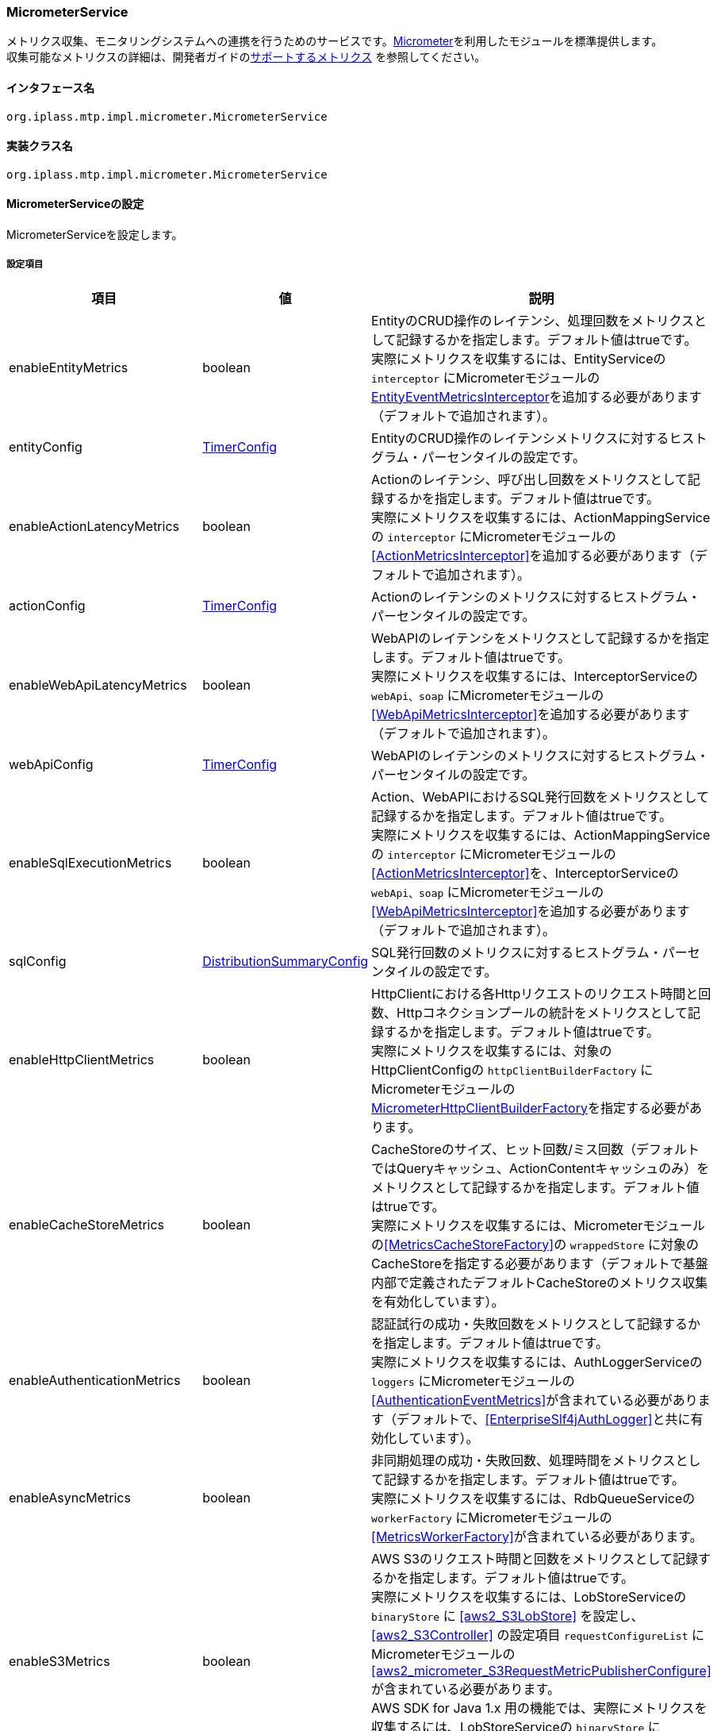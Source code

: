 [[MicrometerService]]
=== [.eeonly]#MicrometerService#
メトリクス収集、モニタリングシステムへの連携を行うためのサービスです。link:https://micrometer.io/[Micrometer^]を利用したモジュールを標準提供します。 +
収集可能なメトリクスの詳細は、開発者ガイドの<<../developerguide/support/index.adoc#_サポートするメトリクス, サポートするメトリクス>> を参照してください。

==== インタフェース名
----
org.iplass.mtp.impl.micrometer.MicrometerService
----


==== 実装クラス名
----
org.iplass.mtp.impl.micrometer.MicrometerService
----


==== MicrometerServiceの設定
MicrometerServiceを設定します。

===== 設定項目
[cols="1,1,3", options="header"]
|===
| 項目 | 値 | 説明
| enableEntityMetrics | boolean | EntityのCRUD操作のレイテンシ、処理回数をメトリクスとして記録するかを指定します。デフォルト値はtrueです。 +
実際にメトリクスを収集するには、EntityServiceの `interceptor` にMicrometerモジュールの<<EntityEventMetricsInterceptor>>を追加する必要があります（デフォルトで追加されます）。
| entityConfig | <<TimerConfig>> | EntityのCRUD操作のレイテンシメトリクスに対するヒストグラム・パーセンタイルの設定です。
| enableActionLatencyMetrics | boolean | Actionのレイテンシ、呼び出し回数をメトリクスとして記録するかを指定します。デフォルト値はtrueです。 +
実際にメトリクスを収集するには、ActionMappingServiceの `interceptor` にMicrometerモジュールの<<ActionMetricsInterceptor>>を追加する必要があります（デフォルトで追加されます）。
| actionConfig | <<TimerConfig>> | Actionのレイテンシのメトリクスに対するヒストグラム・パーセンタイルの設定です。
| enableWebApiLatencyMetrics | boolean | WebAPIのレイテンシをメトリクスとして記録するかを指定します。デフォルト値はtrueです。 +
実際にメトリクスを収集するには、InterceptorServiceの `webApi、soap` にMicrometerモジュールの<<WebApiMetricsInterceptor>>を追加する必要があります（デフォルトで追加されます）。
| webApiConfig | <<TimerConfig>> | WebAPIのレイテンシのメトリクスに対するヒストグラム・パーセンタイルの設定です。
| enableSqlExecutionMetrics | boolean | Action、WebAPIにおけるSQL発行回数をメトリクスとして記録するかを指定します。デフォルト値はtrueです。 +
実際にメトリクスを収集するには、ActionMappingServiceの `interceptor` にMicrometerモジュールの<<ActionMetricsInterceptor>>を、InterceptorServiceの `webApi、soap` にMicrometerモジュールの<<WebApiMetricsInterceptor>>を追加する必要があります（デフォルトで追加されます）。
| sqlConfig | <<DistributionSummaryConfig>> | SQL発行回数のメトリクスに対するヒストグラム・パーセンタイルの設定です。
| enableHttpClientMetrics | boolean | HttpClientにおける各Httpリクエストのリクエスト時間と回数、Httpコネクションプールの統計をメトリクスとして記録するかを指定します。デフォルト値はtrueです。 +
実際にメトリクスを収集するには、対象のHttpClientConfigの `httpClientBuilderFactory` にMicrometerモジュールの<<MicrometerHttpClientBuilderFactory>>を指定する必要があります。
| enableCacheStoreMetrics | boolean | CacheStoreのサイズ、ヒット回数/ミス回数（デフォルトではQueryキャッシュ、ActionContentキャッシュのみ）をメトリクスとして記録するかを指定します。デフォルト値はtrueです。 +
実際にメトリクスを収集するには、Micrometerモジュールの<<MetricsCacheStoreFactory>>の `wrappedStore` に対象のCacheStoreを指定する必要があります（デフォルトで基盤内部で定義されたデフォルトCacheStoreのメトリクス収集を有効化しています）。
| enableAuthenticationMetrics | boolean | 認証試行の成功・失敗回数をメトリクスとして記録するかを指定します。デフォルト値はtrueです。 +
実際にメトリクスを収集するには、AuthLoggerServiceの `loggers` にMicrometerモジュールの<<AuthenticationEventMetrics>>が含まれている必要があります（デフォルトで、<<EnterpriseSlf4jAuthLogger>>と共に有効化しています）。
| enableAsyncMetrics | boolean | 非同期処理の成功・失敗回数、処理時間をメトリクスとして記録するかを指定します。デフォルト値はtrueです。 +
実際にメトリクスを収集するには、RdbQueueServiceの `workerFactory` にMicrometerモジュールの<<MetricsWorkerFactory>>が含まれている必要があります。
| enableS3Metrics | boolean | AWS S3のリクエスト時間と回数をメトリクスとして記録するかを指定します。デフォルト値はtrueです。 +
実際にメトリクスを収集するには、LobStoreServiceの `binaryStore` に <<aws2_S3LobStore>> を設定し、<<aws2_S3Controller>> の設定項目 `requestConfigureList` に Micrometerモジュールの <<aws2_micrometer_S3RequestMetricPublisherConfigure>> が含まれている必要があります。 +
AWS SDK for Java 1.x 用の機能では、実際にメトリクスを収集するには、LobStoreServiceの `binaryStore` にMicrometerモジュールの<<MetricsS3LobStore>>が含まれている必要があります。
| enableMailMetrics | boolean | メール送信の成功・失敗回数、処理時間をメトリクスとして記録するかを指定します。デフォルト値はtrueです。 +
実際にメトリクスを収集するには、MailServiceの `listener` にMicrometerモジュールの<<MetricsSendMailListener>>が含まれている必要があります。
| enablePushMetrics | boolean | プッシュ送信の成功・失敗回数、処理時間をメトリクスとして記録するかを指定します。デフォルト値はtrueです。 +
実際にメトリクスを収集するには、PushNotificationServiceの `listener` にMicrometerモジュールの<<MetricsPushNotificationListener>>が含まれている必要があります。
| enableSmsMetrics | boolean | SMS送信の成功・失敗回数、処理時間をメトリクスとして記録するかを指定します。デフォルト値はtrueです。 +
実際にメトリクスを収集するには、SmsServiceの `listener` にMicrometerモジュールの<<MetricsSendSmsMailListener>>が含まれている必要があります。
| meterBinder | <<MeterBinder>>、複数指定可 | 1つまたは複数のメトリクスを登録するBinderクラス。
| commonTags | String、Map形式 | 全てのメトリクスに共通して付与するタグ。Map形式で指定可能です。
| actionPathResolver | <<PathResolver>>、複数指定可 | Actionのメトリクスに `uri` タグ、 `uri_method` タグの値として紐づけるPathを解決するためのResolverクラス。
| webApiPathResolver | <<PathResolver>>、複数指定可 | WebAPIのメトリクスに `uri` タグ、 `uri_method` タグの値として紐づけるPathを解決するためのResolverクラス。
| customTagActionPathResolver | <<PathResolver>>、Map形式 | カスタムでActionのメトリクスにタグ名とその値を解決する<<PathResolver>>クラスをMap形式で指定することができます。
| customTagWebApiPathResolver | <<PathResolver>>、Map形式 | カスタムでWebAPIのメトリクスにタグ名とその値を解決する<<PathResolver>>クラスをMap形式で指定することができます。
| customizerClass | <<MeterRegistryCustomizer>> | メトリクスの設定を独自にカスタマイズするロジックを記述したい場合に指定可能です。
| meterRegistryFactory | <<MeterRegistryFactory>> | メトリクスを管理・保持するMeterRegistryを生成するFactoryクラス。
|===

[[TimerConfig]]
.TimerConfig
classは、org.iplass.mtp.impl.micrometer.metrics.TimerConfigを指定します。

イベントのレイテンシや頻度を記録するメトリクスに対するヒストグラム・パーセンタイルの設定です。 +
以下の項目を設定可能です。各項目の詳細は、link:https://micrometer.io/docs/concepts#_histograms_and_percentiles[Histograms and percentiles^]を参照してください。
[cols="1,1,3", options="header"]
|====================
| 項目 | 値 | 説明
| publishPercentiles | double、複数指定可 | アプリケーション側で計算して公開するパーセンタイル値の設定。
| publishPercentileHistogram | boolean | trueの場合、パーセンタイル近似値を計算するのに適したヒストグラムを公開する。minimumExpectedValueとmaximumExpectedValueで設定された範囲内のメトリクスのみを対象とする。
| maximumExpectedValue | double | ヒストグラムの対象となるバケット数を制御するために利用される範囲の最大値。
| minimumExpectedValue | double | ヒストグラムの対象となるバケット数を制御するために利用される範囲の最小値。
| serviceLevelObjectives | long、複数指定可 | SLOで定義されたバケットで累積ヒストグラムを公開する。
|====================

[[DistributionSummaryConfig]]
.DistributionSummaryConfig
classは、org.iplass.mtp.impl.micrometer.metrics.DistributionSummaryConfigを指定します。

イベントの分布を追跡するためのメトリクスに対するヒストグラム・パーセンタイルの設定です。 +
以下の項目を設定可能です。各項目の詳細は、link:https://micrometer.io/docs/concepts#_histograms_and_percentiles[Histograms and percentiles^]を参照してください。
[cols="1,1,3", options="header"]
|====================
| 項目 | 値 | 説明
| publishPercentiles | double、複数指定可 | パーセンタイル値。指定したパーセンタイル値をアプリケーション側で計算して公開する。
| publishPercentileHistogram | boolean | trueの場合、パーセンタイル近似値を計算するのに適したヒストグラムを公開する。minimumExpectedValueとmaximumExpectedValueで設定された範囲内のメトリクスのみを対象とする。
| maximumExpectedValue | double | ヒストグラムの対象となるバケット数を制御するために利用される範囲の最大値。
| minimumExpectedValue | double | ヒストグラムの対象となるバケット数を制御するために利用される範囲の最小値。
| serviceLevelObjectives | double、複数指定可 | SLOで定義されたバケットで累積ヒストグラムを公開する。
|====================

[[EntityEventMetricsInterceptor]]
.EntityEventMetricsInterceptor
classは、org.iplass.mtp.impl.micrometer.metrics.entity.EntityEventMetricsInterceptorを指定します。

Entity操作のレイテンシ・実行回数をメトリクスとして記録するインターセプターです。Micrometerモジュールを適用した場合にデフォルトで追加されます。以下の項目を設定可能です。

[cols="1,1,3", options="header"]
|===
| 項目 | 値 | 説明
| provider | EntityEventMetricsTagsProvider | org.iplass.mtp.impl.micrometer.metrics.entity.EntityEventMetricsTagsProviderを実装するクラス。メトリクスに付与するタグをカスタマイズしたい場合に指定可能です。デフォルトでは、org.iplass.mtp.impl.micrometer.metrics.entity.DefaultEntityEventMetricsTagsProviderが使用されます。
|===

[[MicrometerHttpClientBuilderFactory]]
.MicrometerHttpClientBuilderFactory
classは、org.iplass.mtp.impl.micrometer.metrics.httpclient.MicrometerHttpClientBuilderFactoryを指定します。

対象のHttpClientにおける各Httpリクエストのリクエスト時間と回数、Httpコネクションプールの統計をメトリクスとして記録するようにカスタマイズしたHttpClientBuilderFactoryです。 +
Micrometerモジュールを依存関係に追加した場合に設定可能です。設定可能な項目はありません。

[[MeterBinder]]
.MeterBinder
classは、io.micrometer.core.instrument.binder.MeterBinderの実装クラスを指定します（複数指定可能）。

デフォルトでは、Micrometerのcoreモジュールに含まれる以下のMeterBinderを指定しています。設定可能な項目はありません。

* io.micrometer.core.instrument.binder.jvm.JvmGcMetrics
* io.micrometer.core.instrument.binder.jvm.JvmMemoryMetrics
* io.micrometer.core.instrument.binder.jvm.JvmThreadMetrics
* io.micrometer.core.instrument.binder.jvm.ClassLoaderMetrics
* io.micrometer.core.instrument.binder.logging.LogbackMetrics
* io.micrometer.core.instrument.binder.system.ProcessorMetrics
* io.micrometer.core.instrument.binder.system.UptimeMetrics
* io.micrometer.core.instrument.binder.system.FileDescriptorMetrics

また、標準で以下のMeterBinderを提供します。

* <<TomcatMeterBinder>>
* <<TomcatDbcp2MeterBinder>>
* <<CommonsDbcp2MeterBinder>>
* <<HikariCPMeterBinder>>

[[TomcatMeterBinder]]
.TomcatMeterBinder
classは、org.iplass.mtp.impl.micrometer.metrics.tomcat.TomcatMeterBinderを指定します。

Tomcatのスレッドやセッション、リクエスト総数などのメトリクスを登録するMeterBinderです。設定可能な項目はありません。

[[TomcatDbcp2MeterBinder]]
.TomcatDbcp2MeterBinder
classは、org.iplass.mtp.impl.micrometer.metrics.jdbc.tomcatdbcp2.TomcatDbcp2MeterBinderを指定します。

Tomcat dbcp2（org.apache.tomcat.dbcp.dbcp2）のコネクションプールに関するメトリクスを登録するMeterBinderです。以下の項目を設定可能です。

[cols="1,1,3", options="header"]
|====================
| 項目 | 値 | 説明
| poolName | String | コネクションプール名。デフォルト値は"mtpPool"です。
|====================

[[CommonsDbcp2MeterBinder]]
.CommonsDbcp2MeterBinder
classは、org.iplass.mtp.impl.micrometer.metrics.jdbc.commonsdbcp2.CommonsDbcp2MeterBinderを指定します。

Commons dbcp2（org.apache.commons.dbcp2）のコネクションプールに関するメトリクスを登録するMeterBinderです。以下の項目を設定可能です。

[cols="1,1,3", options="header"]
|====================
| 項目 | 値 | 説明
| poolName | String | コネクションプール名。デフォルト値は"mtpPool"です。
|====================

[[HikariCPMeterBinder]]
.HikariCPMeterBinder
classは、org.iplass.mtp.impl.micrometer.metrics.jdbc.hikaricp.HikariCPMeterBinderを指定します。

HikariCPのコネクションプールに関するメトリクスを登録するMeterBinderです。設定可能な項目はありません。

[[PathResolver]]
.PathResolver
classは、org.iplass.mtp.impl.micrometer.metrics.web.PathResolverの実装クラスを指定します（複数指定可能）。

ActionとWebAPIのメトリクスにURIタグとして紐づけるPathを解決するためのResolverクラスです。RequestContextからPathを構築するロジックを記述します。

actionPathResolver（webApiPathResolver）に定義される順番でPathResolver#resolveを順に呼び出し、null以外が返ってきた時点でその返却結果をURIタグに紐づけます。最後のPathResolver#resolveの呼び出し時にその返却結果がnullだった場合は、デフォルトとして、Action名（WebAPI名）のみをURIタグに紐づけます（SubPathは含まれません）。

また、カスタムでcustomTagActionPathResolver（customTagWebApiPathResolver）に定義される順番でPathResolver#resolveを順に呼び出し、null以外が返ってきた時点でその返却結果を指定されたタグに紐づけることができます。

標準で以下のPathResolverを定義しています。

* <<DefaultActionPathResolver>>
* <<DefaultWebApiPathResolver>>
* <<ActionHierarchicalPathResolver>>
* <<WebApiHierarchicalPathResolver>>

[[DefaultActionPathResolver]]
.DefaultActionPathResolver
classは、org.iplass.mtp.impl.micrometer.metrics.web.action.DefaultActionPathResolverを指定します。

GEM標準ActionのPathを解決するResolverクラスです。パラメータマッピングに定義名が指定されている場合、"Action名+定義名"を返却します。設定可能な項目はありません。

[[DefaultWebApiPathResolver]]
.DefaultWebApiPathResolver
classは、org.iplass.mtp.impl.micrometer.metrics.web.webapi.DefaultWebApiPathResolverを指定します。

GEM標準WebAPI、Entity CRUD APIのPathを解決するResolverクラスです。設定可能な項目はありません。

* GEM標準WebAPIについては、パラメータマッピングに定義名が指定されている場合、"WebAPI名+定義名"を返却します。
* Entity CRUD APIについては、SubPathが存在する場合、"WebAPI名+SubPathの最初のパス"を返却します。

[[ActionHierarchicalPathResolver]]
.ActionHierarchicalPathResolver
classは、org.iplass.mtp.impl.micrometer.metrics.web.action.ActionHierarchicalPathResolverを指定します。

GEM標準ActionのPathにおいて、階層の深さが指定されたPathを解決するResolverクラスです。階層指定する深さを指定します。 +
例えば、uriがgem/generic/search/view/test、depthが2の場合、値にはgem/genericが入ります。 +
以下の項目を設定可能です。

[cols="1,1,3", options="header"]
|====================
| 項目 | 値 | 説明
| depth | int | 階層指定する深さ。1以上の値を指定します。
|====================

[[WebApiHierarchicalPathResolver]]
.WebApiHierarchicalPathResolver
classは、org.iplass.mtp.impl.micrometer.metrics.web.webapi.WebApiHierarchicalPathResolverを指定します。

GEM標準WebAPI、Entity CRUD APIのPathにおいて、階層の深さが指定されたPathを解決するResolverクラスです。階層指定する深さを指定します。 +
例えば、uriがgem/workflow/getUserTaskListParts、depthが2の場合、値にはgem/workflowが入ります。 +
以下の項目を設定可能です。

[cols="1,1,3", options="header"]
|====================
| 項目 | 値 | 説明
| depth | int | 階層指定する深さ。1以上の値を指定します。
|====================

[[MeterRegistryCustomizer]]
.MeterRegistryCustomizer
classは、org.iplass.mtp.impl.micrometer.MeterRegistryCustomizerの独自実装クラスを指定してください。

org.iplass.mtp.impl.micrometer.MeterRegistryCustomizerの実装クラスにて、メトリクスの設定を独自にカスタマイズするロジックを記述します。

[[MeterRegistryFactory]]
.MeterRegistryFactory
classは、org.iplass.mtp.impl.micrometer.registry.MeterRegistryFactoryの実装クラスを指定します。

標準で、以下のMeterRegistryFactoryを提供します。

* <<ElasticMeterRegistryFactory>>
* <<JmxMeterRegistryFactory>>
* <<PrometheusMeterRegistryFactory>>
* <<CloudWatchMeterRegistryFactory>>
* <<aws2_CloudWatchMeterRegistryFactory>>
* <<NewRelicMeterRegistryFactory>>
* <<LoggingMeterRegistryFactory>>

[[ElasticMeterRegistryFactory]]
.ElasticMeterRegistryFactory
classは、org.iplass.mtp.impl.micrometer.registry.elastic.ElasticMeterRegistryFactoryを指定します。

Elasticsearchに対応したio.micrometer.elastic.ElasticMeterRegistryのFactoryクラスです。このクラスを指定する場合は、 `io.micrometer:micrometer-registry-elastic` を実行時の依存関係に追加してください。以下の項目を設定可能です。

[cols="1,1,3a", options="header"]
|====================
| 項目 | 値 | 説明
| configMap | String、Map形式 | ElasticMeterRegistryの設定パラメータです。主要な設定項目は以下の通りです。

* `host` ： Elasticsearchのホスト
* `index` ： メトリクスの格納先インデックス（デフォルト値は、"micrometer-metrics"です。）
* `step` ： メトリクスの送信間隔（デフォルト値は、"1m"です。）

設定可能な全ての項目の詳細は、link:https://github.com/micrometer-metrics/micrometer/blob/master/implementations/micrometer-registry-elastic/src/main/java/io/micrometer/elastic/ElasticConfig.java[ElasticConfig^]のJavaDocを参照してください。
| httpSender | <<HttpSender>> | Httpリクエストの送信方式を制御するクラスです。
|====================

[[HttpSender]]
.HttpSender
classは、io.micrometer.core.ipc.http.HttpSenderの実装クラスを指定します。

標準では、以下のHttpSenderを提供します。指定しない場合は、<<HttpUrlConnectionSender>>が使用されます。

* <<AWSHttpSender>>
* <<aws2_AWSHttpSender>>

[[AWSHttpSender]]
.（非推奨）AWSHttpSender
classは、org.iplass.mtp.impl.micrometer.aws.AWSHttpSenderを指定します。

Amazon OpenSearch Serviceに対応したHttpSenderの実装クラスです。<<AWSSetting, [.eeonly]#AWSSetting#>>でアクセスキー、シークレットキー、AWSClient側の設定が可能です。以下の項目を設定可能です。

[CAUTION]
====
AWS SDK for Java 1.x はメンテナンスモードになっており、2025年12月 にサポートを終了する予定です。 +
iPLAss では AWS SDK for Java 1.x ベースのライブラリ iplass-ee-aws を非推奨とし、AWS SDK for Java 2.x ベースのライブラリ iplass-ee-aws2 への移行を推奨します。 +
本機能を利用している場合は、ライブラリ iplass-ee-aws2 の機能を利用した <<aws2_AWSHttpSender>> へ設定を移行してください。 +
ライブラリ iplass-ee-aws は将来削除される予定です。
====

[cols="1,1,3", options="header"]
|====================
| 項目 | 値 | 説明
| serviceName | String | サービス名。デフォルト値は"es"です。 +
Amazon OpenSearch Serviceを利用する場合は、デフォルト値を変更しないでください。
| region | String | Amazon OpenSearch Serviceのリージョン。
|====================

[[aws2_AWSHttpSender]]
.AWSHttpSender
classは、org.iplass.mtp.impl.micrometer.awsv2.AWSHttpSenderを指定します。

Amazon OpenSearch Serviceに対応したHttpSenderの実装クラスです。<<aws2_AWSSetting>>でアクセスキー、シークレットキー、デフォルトのクライアント設定が可能です。以下の項目を設定可能です。

[cols="1,1,3", options="header"]
|====================
| 項目 | 値 | 説明
| serviceName | String | サービス名。サービス名は AWS サービスクライアントに実装されています。 +
Amazon OpenSearch Service のマネージドクラスターを利用する場合は、 `es` を指定してください。
| region | String | AWSサービスのリージョンを設定します。
| clientConfig | <<aws2_AWSSetting_AWSClientConfig>> | AWS クライアントの設定。AWSリージョンや通信設定を設定します。
| defaultCharset | String | レスポンス解析時のデフォルトの文字セット。レスポンスに Content-Type が存在しない場合に利用します。デフォルト値は"UTF-8"です。
|====================

[[HttpUrlConnectionSender]]
.HttpUrlConnectionSender
classは、io.micrometer.core.ipc.http.HttpUrlConnectionSenderです。

デフォルトで使用されるHttpSenderの実装クラスです。 `configMap` にMap形式でパラメータを指定してください。設定可能な項目は以下の通りです。

[cols="1,1,3", options="header"]
|====================
| 項目 | 値 | 説明
| connectTimeoutMs | String | HTTPコネクションを確立する際のタイムアウト（ミリ秒）。デフォルト値は1000（1秒）です。
| readTimeoutMs | String | レスポンス読み取り完了時間のタイムアウト（ミリ秒）。デフォルト値は10000（10秒）です。
| proxyHost | String | proxyを利用する場合のHost名。
| proxyPort | int | proxyを利用する場合のport。
|====================

[[JmxMeterRegistryFactory]]
.JmxMeterRegistryFactory
classは、org.iplass.mtp.impl.micrometer.registry.jms.JmxMeterRegistryFactoryを指定します。

JMXに対応したio.micrometer.jmx.JmxMeterRegistryのFactoryクラスです。このクラスを指定する場合は、 `io.micrometer:micrometer-registry-jmx` を実行時の依存関係に追加してください。以下の項目を設定可能です。

[cols="1,1,3a", options="header"]
|====================
| 項目 | 値 | 説明
| configMap | String、Map形式 |
JmxMeterRegistryの設定パラメータです。主要な設定項目は以下の通りです。

* `domain` ： メトリクスを公開するJMXドメイン（デフォルト値は、"metrics"です。）

設定可能な全ての項目の詳細は、link:https://github.com/micrometer-metrics/micrometer/blob/master/implementations/micrometer-registry-jmx/src/main/java/io/micrometer/jmx/JmxConfig.java[JmxConfig^]のJavaDocを参照してください。
| tagsAsPrefix | String、複数指定可能 | 全てのメトリクスに共通して付与する接頭辞を指定します。
|====================


[[PrometheusMeterRegistryFactory]]
.PrometheusMeterRegistryFactory
classは、org.iplass.mtp.impl.micrometer.registry.prometheus.PrometheusMeterRegistryFactoryを指定します。

Prometheusに対応したio.micrometer.prometheus.PrometheusMeterRegistryのFactoryクラスです。このクラスを指定する場合は、 `io.micrometer:micrometer-registry-prometheus` を実行時の依存関係に追加してください。以下の項目を設定可能です。

[cols="1,1,3a", options="header"]
|====================
| 項目 | 値 | 説明
| configMap | String、Map形式 |
PrometheusMeterRegistryの設定パラメータです。主要な設定項目は以下の通りです。

* `step` ： 最大値や平均などの統計を計算する際に使用するステップ間隔。統計情報を最大限活用するためには、ステップ間隔をPrometheusのスクレイプ間隔に近づけるように設定してください。（デフォルトは、1分です。）

設定可能な全ての項目の詳細は、、link:https://github.com/micrometer-metrics/micrometer/blob/master/implementations/micrometer-registry-prometheus/src/main/java/io/micrometer/prometheus/PrometheusConfig.java[PrometheusConfig^]のJavaDocを参照してください。
|====================

[[CloudWatchMeterRegistryFactory]]
.（非推奨）CloudWatchMeterRegistryFactory
classは、org.iplass.mtp.impl.aws.micrometer.registry.cloudwatch.CloudWatchMeterRegistryFactoryを指定します。

Amazon CloudWatchに対応したio.micrometer.cloudwatch.CloudWatchMeterRegistryのFactoryクラスです。AWSモジュールを依存関係に追加した場合に指定可能です。このクラスを指定する場合は、 `io.micrometer:micrometer-registry-cloudwatch` を実行時の依存関係に追加してください。 +
<<AWSSetting, [.eeonly]#AWSSetting#>>でアクセスキー、シークレットキー、AWSClient側の設定が可能です。以下の項目を設定可能です。

[CAUTION]
====
AWS SDK for Java 1.x はメンテナンスモードになっており、2025年12月 にサポートを終了する予定です。 +
iPLAss では AWS SDK for Java 1.x ベースのライブラリ iplass-ee-aws を非推奨とし、AWS SDK for Java 2.x ベースのライブラリ iplass-ee-aws2 への移行を推奨します。 +
本機能を利用している場合は、ライブラリ iplass-ee-aws2 の機能を利用した <<aws2_CloudWatchMeterRegistryFactory>> へ設定を移行してください。 +
ライブラリ iplass-ee-aws は将来削除される予定です。
====

[cols="1,1,3a", options="header"]
|====================
| 項目 | 値 | 説明
| configMap | String、Map形式 |
CloudWatchMeterRegistryの設定パラメータです。主要な設定項目は以下の通りです。

* `region` ： CloudWatchのリージョン
* `namespace` ： 送信したカスタムメトリクスを保持する名前空間（デフォルト値は、"micrometer-namespace"です。）
* `step` ： メトリクスの送信間隔（デフォルト値は、"1m"です。）

設定可能な全ての項目の詳細は、link:https://github.com/micrometer-metrics/micrometer/blob/1.12.x/implementations/micrometer-registry-cloudwatch/src/main/java/io/micrometer/cloudwatch/CloudWatchConfig.java[CloudWatchConfig^]のJavaDocを参照してください。
|====================

[[aws2_CloudWatchMeterRegistryFactory]]
.CloudWatchMeterRegistryFactory
classは、org.iplass.mtp.impl.aws.micrometer.registry.cloudwatch.awsv2.CloudWatchMeterRegistryFactory を指定します。

Amazon CloudWatch に対応した io.micrometer.cloudwatch2.CloudWatchMeterRegistry のFactoryクラスです。AWS2 モジュールを依存関係に追加した場合に指定可能です。このクラスを指定する場合は、 `io.micrometer:micrometer-registry-cloudwatch2` を実行時の依存関係に追加してください。 +
<<aws2_AWSSetting>> でアクセスキー、シークレットキー、デフォルトのクライアント設定が可能です。以下の項目を設定可能です。

[cols="1,1,3a", options="header"]
|====================
| 項目 | 値 | 説明
| configMap | String、Map形式 |
CloudWatchMeterRegistryの設定パラメータです。主要な設定項目は以下の通りです。

* `region` ： CloudWatchのリージョン
* `namespace` ： 送信したカスタムメトリクスを保持する名前空間（デフォルト値は、"micrometer-namespace"です。）
* `step` ： メトリクスの送信間隔（デフォルト値は、"1m"です。）

設定可能な全ての項目の詳細は、link:https://github.com/micrometer-metrics/micrometer/blob/main/implementations/micrometer-registry-cloudwatch2/src/main/java/io/micrometer/cloudwatch2/CloudWatchConfig.java[CloudWatchConfig^]のJavaDocを参照してください。
| clientConfig | <<aws2_AWSSetting_AWSClientConfig>> | AWS クライアントの設定。AWSリージョンや通信設定を設定します。
|====================

[[NewRelicMeterRegistryFactory]]
.NewRelicMeterRegistryFactory
classは、org.iplass.mtp.impl.micrometer.registry.newrelic.NewRelicMeterRegistryFactoryを指定します。

New Relicに対応したcom.newrelic.telemetry.micrometer.NewRelicRegistryのFactoryクラスです。このクラスを指定する場合は、 `com.newrelic.telemetry:micrometer-registry-new-relic` を実行時の依存関係に追加してください。 +
以下の項目を設定可能です。

[cols="1,1,3a", options="header"]
|====================
| 項目 | 値 | 説明
| configMap | String、Map形式 | NewRelicRegistryの設定パラメータです。主要な設定項目は以下の通りです。

* `apiKey` ： APIキー
* `serviceName` ： サービス名
* `step` ： メトリクスの送信間隔（デフォルト値は、"1m"です。）

設定可能な全ての項目の詳細は、link:https://github.com/newrelic/micrometer-registry-newrelic/blob/main/src/main/java/com/newrelic/telemetry/micrometer/NewRelicRegistryConfig.java[NewRelicRegistryConfig^]のJavaDocを参照してください。
| httpSender | <<HttpSender, HttpSender>> | Httpリクエストの送信方式を制御するクラスです。
|====================

[[LoggingMeterRegistryFactory]]
.LoggingMeterRegistryFactory
classは、org.iplass.mtp.impl.micrometer.registry.logging.LoggingMeterRegistryFactoryを指定します。

ログ出力に対応したio.micrometer.core.instrument.logging.LoggingMeterRegistryのFactoryクラスです。ログ出力するため、logback.xmlにロガー名をio.micrometer.core.instrument.logging.LoggingMeterRegistry、ログレベルをINFOで指定してください。 +
以下の項目を設定可能です。

[cols="1,1,3a", options="header"]
|====================
| 項目 | 値 | 説明
| configMap | String、Map形式 | LoggingMeterRegistryの設定パラメータです。主要な設定項目は以下の通りです。

* `step` ： メトリクスの送信間隔（デフォルト値は、"1m"です。）

設定可能な全ての項目の詳細は、link:https://github.com/micrometer-metrics/micrometer/blob/main/micrometer-core/src/main/java/io/micrometer/core/instrument/logging/LoggingRegistryConfig.java[LoggingRegistryConfig^]のJavaDocを参照してください。
|====================

===== 設定例
[source,xml]
----
<service>
	<interface>org.iplass.mtp.impl.micrometer.MicrometerService</interface>

	<!-- ■ Custom Metrics Settings ■ -->
	<!-- Entity CRUD操作のレイテンシ -->
	<property name="enableEntityMetrics" value="true" />
	<property name="entityConfig" class="org.iplass.mtp.impl.micrometer.metrics.TimerConfig">
		<!--
		<property name="publishPercentiles" value="0.5" />
		<property name="publishPercentiles" value="0.9" />
		<property name="publishPercentiles" value="0.99" />
		-->
	</property>

	<!-- Actionのレイテンシ -->
	<property name="enableActionLatencyMetrics" value="true" />
	<property name="actionConfig" class="org.iplass.mtp.impl.micrometer.metrics.TimerConfig">
		<!--
		<property name="publishPercentiles" value="0.5" />
		<property name="publishPercentiles" value="0.9" />
		<property name="publishPercentiles" value="0.99" />
		-->
	</property>

	<!-- WebAPIのレイテンシ -->
	<property name="enableWebApiLatencyMetrics" value="true" />
	<property name="webApiConfig" class="org.iplass.mtp.impl.micrometer.metrics.TimerConfig">
		<!--
		<property name="publishPercentiles" value="0.5" />
		<property name="publishPercentiles" value="0.9" />
		<property name="publishPercentiles" value="0.99" />
		-->
	</property>

	<!-- Action、WebAPIのSQL発行回数 -->
	<property name="enableSqlExecutionMetrics" value="true" />
	<property name="sqlConfig" class="org.iplass.mtp.impl.micrometer.metrics.DistributionSummaryConfig">
		<!--
		<property name="publishPercentiles" value="0.5" />
		<property name="publishPercentiles" value="0.9" />
		<property name="publishPercentiles" value="0.99" />
		-->
	</property>
	
	<!-- HttpClientのリクエスト発行回数、レイテンシ、ConnectionManagerメトリクス -->
	<property name="enableHttpClientMetrics" value="true" />

	<!-- CacheStoreのサイズ、ヒット/ミス回数 -->
	<property name="enableCacheStoreMetrics" value="true" />

	<!-- 認証試行の成功・失敗回数 -->
	<property name="enableAuthenticationMetrics" value="true" />

	<!-- 非同期処理の成功・失敗回数、処理時間 -->
	<property name="enableAsyncMetrics" value="true" />

	<!-- S3の処理時間とリクエスト回数 -->
	<property name="enableS3Metrics" value="true" />

	<!-- メールの成功・失敗回数、処理時間 -->
	<property name="enableMailMetrics" value="true" />

	<!-- プッシュ通知の成功・失敗回数、処理時間 -->
	<property name="enablePushMetrics" value="true" />

	<!-- SMSの成功・失敗回数、処理時間 -->
	<property name="enableSmsMetrics" value="true" />

	<!-- ■ MeterBinder Settings ■ -->
	<!-- jvm -->
	<property name="meterBinder" class="io.micrometer.core.instrument.binder.jvm.JvmGcMetrics" />
	<property name="meterBinder" class="io.micrometer.core.instrument.binder.jvm.JvmMemoryMetrics" />
	<property name="meterBinder" class="io.micrometer.core.instrument.binder.jvm.JvmThreadMetrics" />
	<property name="meterBinder" class="io.micrometer.core.instrument.binder.jvm.ClassLoaderMetrics" />

	<!-- logging -->
	<property name="meterBinder" class="io.micrometer.core.instrument.binder.logging.LogbackMetrics" />

	<!-- system -->
	<property name="meterBinder" class="io.micrometer.core.instrument.binder.system.UptimeMetrics" />
	<property name="meterBinder" class="io.micrometer.core.instrument.binder.system.ProcessorMetrics" />
	<property name="meterBinder" class="io.micrometer.core.instrument.binder.system.FileDescriptorMetrics" />

	<!-- tomcat -->
	<!--
	<property name="meterBinder" class="org.iplass.mtp.impl.micrometer.metrics.tomcat.TomcatMeterBinder" />
	-->

	<!-- Tomcat dbcp2 (tomcat default) -->
	<!--
	<property name="meterBinder" class="org.iplass.mtp.impl.micrometer.metrics.jdbc.tomcatdbcp2.TomcatDbcp2MeterBinder">
		<property name="poolName" value="mtpPool" />
	</property>
	-->

	<!-- commons dbcp 2 -->
	<!--
	<property name="meterBinder" class="org.iplass.mtp.impl.micrometer.metrics.jdbc.commonsdbcp2.CommonsDbcp2MeterBinder">
		<property name="poolName" value="mtpPool" />
	</property>
	-->

	<!-- hikari cp -->
	<!--
	<property name="meterBinder" class="org.iplass.mtp.impl.micrometer.metrics.jdbc.hikaricp.HikariCPMeterBinder" />
	-->


	<!-- ■ CommonTags Settings ■ -->
	<!--
	<property name="commonTags" >
		<property name="tagKey1" value="tagValue1" />
		<property name="tagKey2" value="tagValue2" />
		<property name="tagKey3" value="tagValue3" />
	</property>
	-->

	<!-- ■ PathResolver Settings ■ -->
	<property name="actionPathResolver" class="org.iplass.mtp.impl.micrometer.metrics.web.action.DefaultActionPathResolver" />
	<property name="webApiPathResolver" class="org.iplass.mtp.impl.micrometer.metrics.web.webapi.DefaultWebApiPathResolver" />

	<!-- ■ Custom PathResolver Settings ■ -->
	<!--
	<property name="customTagActionPathResolver"> 
		<property name="customHierarchicalUri1" class="org.iplass.mtp.impl.micrometer.metrics.web.action.ActionHierarchicalPathResolver">
			<property name="depth" value="1" />
		</property>
	</property>
	
	<property name="customTagWebApiPathResolver"> 
		<property name="customHierarchicalUri1" class="org.iplass.mtp.impl.micrometer.metrics.web.webapi.WebApiHierarchicalPathResolver">
			<property name="depth" value="1" />
		</property>
	</property>
	-->

	<!-- ■ Customizer Settings ■ -->
	<!--
	<property name="customizerClass" value="yourCustomizerClassName" />
	-->

	<!-- ■ MeterRegistry Settings ■ -->
	<!--
		利用するモニタリングシステムを有効にし、必要に応じてプロパティを追加/変更してください。
	-->
	<!-- for Elastic -->
	<!--
	<property name="meterRegistryFactory" class="org.iplass.mtp.impl.micrometer.registry.elastic.ElasticMeterRegistryFactory">
	-->
		<!-- ■ Amazon OpenSearch Serviceを利用する場合は、コメントアウトを外し、httpSender プロパティを変更してください。■ -->
		<!-- (Deprecated) AWS SDK for Java 1.x を利用する例。 -->
		<!--
		<property name="httpSender" class="org.iplass.mtp.impl.micrometer.aws.AWSHttpSender">
			<property name="serviceName" value="es" />
			<property name="region" value="yourESRegion" />
		</property>
		-->
		<!-- AWS SDK for Java 2.x を利用する例。org.iplass.mtp.impl.awsv2.AWSSetting に依存します。 -->
		<!--
		<property name="httpSender" class="org.iplass.mtp.impl.micrometer.awsv2.AWSHttpSender">
			<property name="serviceName" value="es" />
			<property name="region" value="yourESRegion" />
			<property name="defaultCharset" value="UTF-8" />
		</property>
		-->
	<!--
		<property name="configMap" >
			<property name="host" value="yourElasticHost" />
			<property name="step" value="1m" />
			<property name="index" value="micrometer-metrics" />
			<property name="connectTimeoutMs" value="2000" />
		</property>
	</property>
	-->

	<!-- for Jmx -->
	<!--
	<property name="meterRegistryFactory" class="org.iplass.mtp.impl.micrometer.registry.jmx.JmxMeterRegistryFactory">
		<property name="configMap" >
			<property name="domain" value="metrics" />
		</property>
		<property name="tagsAsPrefix" value="prefix1" />
	</property>
	-->

	<!-- for Prometheus -->
	<!--
	<property name="meterRegistryFactory" class="org.iplass.mtp.impl.micrometer.registry.prometheus.PrometheusMeterRegistryFactory">
		<property name="configMap" >
		</property>
	</property>
	-->
	
	<!-- (Deprecated) for CloudWatch -->
	<!-- AWS SDK for Java 1.x を利用した機能は非推奨となります。AWS SDK for Java 2.x を利用した機能に変更してください。 -->
	<!--
	<property name="meterRegistryFactory" class="org.iplass.mtp.impl.aws.micrometer.registry.cloudwatch.CloudWatchMeterRegistryFactory">
		<property name="configMap" >
			<property name="step" value="1m" />
			<property name="region" value="yourRegion" />
			<property name="namespace" value="micrometer-namespace" />
		</property>
	</property>
	-->

	<!-- for CloudWatch (AWS SDK for Java 2.x). org.iplass.mtp.impl.awsv2.AWSSetting に依存します。 -->
	<!--
	<property name="meterRegistryFactory" class="org.iplass.mtp.impl.micrometer.registry.cloudwatch.awsv2.CloudWatchMeterRegistryFactory">
		<property name="configMap" >
			<property name="step" value="1m" />
			<property name="region" value="yourRegion" />
			<property name="namespace" value="micrometer-namespace" />
		</property>
	</property>
	-->

	<!-- for New Relic -->
	<!--
	<property name="meterRegistryFactory" class="org.iplass.mtp.impl.micrometer.registry.newrelic.NewRelicMeterRegistryFactory"> 
		<property name="configMap" >
			<property name="step" value="1m" />
			<property name="apiKey" value="yourApiKey" />
		</property>
	</property>
	-->

	<!-- for Logging -->
	<!--
	<property name="meterRegistryFactory" class="org.iplass.mtp.impl.micrometer.registry.logging.LoggingMeterRegistryFactory">
		<property name="configMap" >
			<property name="step" value="1m" />
		</property>
	</property>
	-->
</service>
----
